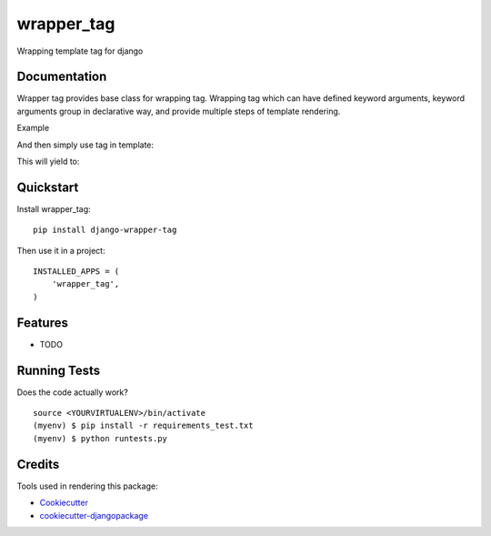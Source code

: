 =============================
wrapper_tag
=============================

.. image:: https://badge.fury.io/py/django-wrapper-tag.png
    :target: https://badge.fury.io/py/django-wrapper-tag

.. image:: https://travis-ci.org/phonkee/django-wrapper-tag.png?branch=master
    :target: https://travis-ci.org/phonkee/django-wrapper-tag

Wrapping template tag for django

Documentation
-------------

Wrapper tag provides base class for wrapping tag. Wrapping tag which can have defined keyword arguments, keyword
arguments group in declarative way, and provide multiple steps of template rendering.

Example

.. highlight:: python

    from django import template

    register = template.Library()

    @wrapper_tag.register_tag(register)
    class ExampleTag(wrapper_tag.Tag):
        title = wrapper_tag.Keyword(help_text=('title for example tag'))

        class Meta:
            template = "<div{{ title__rendered }}>{{ content }}</div>"

        def render_title(self, argument, data, context):
            if argument.name not in data:
                return

            return ' title="{title}"'.format(data[argument.name])

And then simply use tag in template:


.. highlight:: html

    {% example title="Some informational title" %}
        Content
    {% end:example %}

This will yield to:

.. highlight:: html

    <div title="Some informational title">
        Content
    </div>

Quickstart
----------

Install wrapper_tag::

    pip install django-wrapper-tag

Then use it in a project::

    INSTALLED_APPS = (
        'wrapper_tag',
    )

Features
--------

* TODO

Running Tests
--------------

Does the code actually work?

::

    source <YOURVIRTUALENV>/bin/activate
    (myenv) $ pip install -r requirements_test.txt
    (myenv) $ python runtests.py

Credits
---------

Tools used in rendering this package:

*  Cookiecutter_
*  `cookiecutter-djangopackage`_

.. _Cookiecutter: https://github.com/audreyr/cookiecutter
.. _`cookiecutter-djangopackage`: https://github.com/pydanny/cookiecutter-djangopackage
